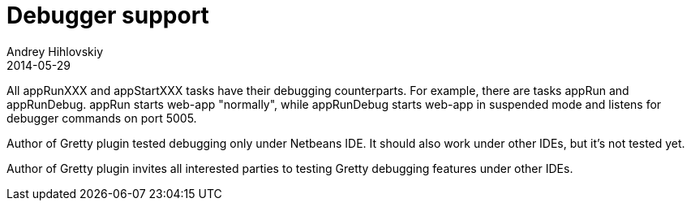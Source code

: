 = Debugger support
Andrey Hihlovskiy
2014-05-29
:sectanchors:
:jbake-type: page
:jbake-status: published

All appRunXXX and appStartXXX tasks have their debugging counterparts. For example, there are tasks appRun and appRunDebug. appRun starts web-app "normally", while appRunDebug starts web-app in suspended mode and listens for debugger commands on port 5005.

Author of Gretty plugin tested debugging only under Netbeans IDE. It should also work under other IDEs, but it's not tested yet.

Author of Gretty plugin invites all interested parties to testing Gretty debugging features under other IDEs.

